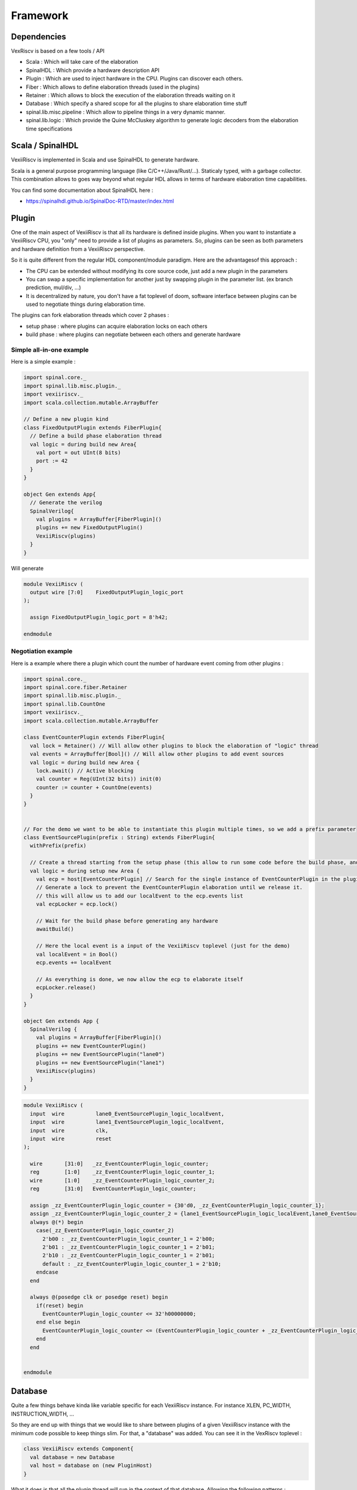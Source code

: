 Framework
=========


Dependencies
------------

VexRiscv is based on a few tools / API

- Scala : Which will take care of the elaboration
- SpinalHDL : Which provide a hardware description API
- Plugin : Which are used to inject hardware in the CPU. Plugins can discover each others.
- Fiber : Which allows to define elaboration threads (used in the plugins)
- Retainer : Which allows to block the execution of the elaboration threads waiting on it
- Database : Which specify a shared scope for all the plugins to share elaboration time stuff
- spinal.lib.misc.pipeline : Which allow to pipeline things in a very dynamic manner.
- spinal.lib.logic : Which provide the Quine McCluskey algorithm to generate logic decoders from the elaboration time specifications


Scala / SpinalHDL
-----------------

VexiiRiscv is implemented in Scala and use SpinalHDL to generate hardware.

Scala is a general purpose programming language (like C/C++/Java/Rust/...). Staticaly typed, with a garbage collector.
This combination allows to goes way beyond what regular HDL allows in terms of hardware elaboration time capabilities.

You can find some documentation about SpinalHDL here :

- https://spinalhdl.github.io/SpinalDoc-RTD/master/index.html

Plugin
------

One of the main aspect of VexiiRiscv is that all its hardware is defined inside plugins.
When you want to instantiate a VexiiRiscv CPU, you "only" need to provide a list of plugins as parameters.
So, plugins can be seen as both parameters and hardware definition from a VexiiRiscv perspective.

So it is quite different from the regular HDL component/module paradigm. Here are the advantagesof this approach :

- The CPU can be extended without modifying its core source code, just add a new plugin in the parameters
- You can swap a specific implementation for another just by swapping plugin in the parameter list. (ex branch prediction, mul/div, ...)
- It is decentralized by nature, you don't have a fat toplevel of doom, software interface between plugins can be used to negotiate things during elaboration time.

The plugins can fork elaboration threads which cover 2 phases :

- setup phase : where plugins can acquire elaboration locks on each others
- build phase : where plugins can negotiate between each others and generate hardware

Simple all-in-one example
^^^^^^^^^^^^^^^^^^^^^^^^^

Here is a simple example :

.. code-block:: scala

  import spinal.core._
  import spinal.lib.misc.plugin._
  import vexiiriscv._
  import scala.collection.mutable.ArrayBuffer

  // Define a new plugin kind
  class FixedOutputPlugin extends FiberPlugin{
    // Define a build phase elaboration thread
    val logic = during build new Area{
      val port = out UInt(8 bits)
      port := 42
    }
  }

  object Gen extends App{
    // Generate the verilog
    SpinalVerilog{
      val plugins = ArrayBuffer[FiberPlugin]()
      plugins += new FixedOutputPlugin()
      VexiiRiscv(plugins)
    }
  }


Will generate

.. code-block:: verilog

    module VexiiRiscv (
      output wire [7:0]    FixedOutputPlugin_logic_port
    );

      assign FixedOutputPlugin_logic_port = 8'h42;

    endmodule



Negotiation example
^^^^^^^^^^^^^^^^^^^

Here is a example where there a plugin which count the number of hardware event coming from other plugins :

.. code-block:: scala

  import spinal.core._
  import spinal.core.fiber.Retainer
  import spinal.lib.misc.plugin._
  import spinal.lib.CountOne
  import vexiiriscv._
  import scala.collection.mutable.ArrayBuffer

  class EventCounterPlugin extends FiberPlugin{
    val lock = Retainer() // Will allow other plugins to block the elaboration of "logic" thread
    val events = ArrayBuffer[Bool]() // Will allow other plugins to add event sources
    val logic = during build new Area {
      lock.await() // Active blocking
      val counter = Reg(UInt(32 bits)) init(0)
      counter := counter + CountOne(events)
    }
  }


  // For the demo we want to be able to instantiate this plugin multiple times, so we add a prefix parameter
  class EventSourcePlugin(prefix : String) extends FiberPlugin{
    withPrefix(prefix)

    // Create a thread starting from the setup phase (this allow to run some code before the build phase, and so lock some other plugins retainers)
    val logic = during setup new Area {
      val ecp = host[EventCounterPlugin] // Search for the single instance of EventCounterPlugin in the plugin pool
      // Generate a lock to prevent the EventCounterPlugin elaboration until we release it.
      // this will allow us to add our localEvent to the ecp.events list
      val ecpLocker = ecp.lock()

      // Wait for the build phase before generating any hardware
      awaitBuild()

      // Here the local event is a input of the VexiiRiscv toplevel (just for the demo)
      val localEvent = in Bool()
      ecp.events += localEvent

      // As everything is done, we now allow the ecp to elaborate itself
      ecpLocker.release()
    }
  }

  object Gen extends App {
    SpinalVerilog {
      val plugins = ArrayBuffer[FiberPlugin]()
      plugins += new EventCounterPlugin()
      plugins += new EventSourcePlugin("lane0")
      plugins += new EventSourcePlugin("lane1")
      VexiiRiscv(plugins)
    }
  }

.. code-block:: verilog

    module VexiiRiscv (
      input  wire          lane0_EventSourcePlugin_logic_localEvent,
      input  wire          lane1_EventSourcePlugin_logic_localEvent,
      input  wire          clk,
      input  wire          reset
    );

      wire       [31:0]   _zz_EventCounterPlugin_logic_counter;
      reg        [1:0]    _zz_EventCounterPlugin_logic_counter_1;
      wire       [1:0]    _zz_EventCounterPlugin_logic_counter_2;
      reg        [31:0]   EventCounterPlugin_logic_counter;

      assign _zz_EventCounterPlugin_logic_counter = {30'd0, _zz_EventCounterPlugin_logic_counter_1};
      assign _zz_EventCounterPlugin_logic_counter_2 = {lane1_EventSourcePlugin_logic_localEvent,lane0_EventSourcePlugin_logic_localEvent};
      always @(*) begin
        case(_zz_EventCounterPlugin_logic_counter_2)
          2'b00 : _zz_EventCounterPlugin_logic_counter_1 = 2'b00;
          2'b01 : _zz_EventCounterPlugin_logic_counter_1 = 2'b01;
          2'b10 : _zz_EventCounterPlugin_logic_counter_1 = 2'b01;
          default : _zz_EventCounterPlugin_logic_counter_1 = 2'b10;
        endcase
      end

      always @(posedge clk or posedge reset) begin
        if(reset) begin
          EventCounterPlugin_logic_counter <= 32'h00000000;
        end else begin
          EventCounterPlugin_logic_counter <= (EventCounterPlugin_logic_counter + _zz_EventCounterPlugin_logic_counter);
        end
      end


    endmodule


Database
--------

Quite a few things behave kinda like variable specific for each VexiiRiscv instance. For instance XLEN, PC_WIDTH, INSTRUCTION_WIDTH, ...

So they are end up with things that we would like to share between plugins of a given VexiiRiscv instance with the minimum code possible to keep things slim. For that, a "database" was added.
You can see it in the VexRiscv toplevel :

.. code-block:: scala

  class VexiiRiscv extends Component{
    val database = new Database
    val host = database on (new PluginHost)
  }

What it does is that all the plugin thread will run in the context of that database. Allowing the following patterns :

.. code-block:: scala

  import spinal.core._
  import spinal.lib.misc.plugin._
  import spinal.lib.misc.database.Database.blocking
  import vexiiriscv._
  import scala.collection.mutable.ArrayBuffer

  object Global extends AreaObject{
    val VIRTUAL_WIDTH = blocking[Int] // If accessed while before being set, it will actively block (until set by another thread)
  }

  class LoadStorePlugin extends FiberPlugin{
    val logic = during build new Area{
      val register = Reg(UInt(Global.VIRTUAL_WIDTH bits))
    }
  }

  class MmuPlugin extends FiberPlugin{
    val logic = during build new Area{
      Global.VIRTUAL_WIDTH.set(39)
    }
  }

  object Gen extends App{
    SpinalVerilog{
      val plugins = ArrayBuffer[FiberPlugin]()
      plugins += new LoadStorePlugin()
      plugins += new MmuPlugin()
      VexiiRiscv(plugins)
    }
  }

Pipeline API
------------

In short, the design use a pipeline API in order to :

- Propagate data into the pipeline automatically
- Allow design space exploration with less paine (retiming, moving around the architecture)
- Reduce boiler plate code

More documentation about it in :

- https://spinalhdl.github.io/SpinalDoc-RTD/master/SpinalHDL/Libraries/Pipeline/index.html

